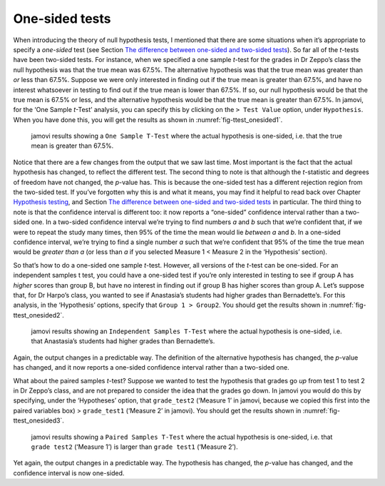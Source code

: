 .. sectionauthor:: `Danielle J. Navarro <https://djnavarro.net/>`_ and `David R. Foxcroft <https://www.davidfoxcroft.com/>`_

One-sided tests
---------------

When introducing the theory of null hypothesis tests, I mentioned that
there are some situations when it’s appropriate to specify a *one-sided*
test (see Section `The difference between one-sided and two-sided tests
<Ch09_HypothesisTesting_04.html#the-difference-between-one-sided-and-two-sided-tests>`__).
So far all of the *t*-tests have been two-sided tests. For instance, when
we specified a one sample *t*-test for the grades in Dr Zeppo’s
class the null hypothesis was that the true mean was 67.5%. The
alternative hypothesis was that the true mean was greater than *or* less
than 67.5%. Suppose we were only interested in finding out if the true
mean is greater than 67.5%, and have no interest whatsoever in testing
to find out if the true mean is lower than 67.5%. If so, our null
hypothesis would be that the true mean is 67.5% or less, and the
alternative hypothesis would be that the true mean is greater than
67.5%. In jamovi, for the ‘One Sample *t*-Test’ analysis, you can specify
this by clicking on the ``> Test Value`` option, under
``Hypothesis``. When you have done this, you will get the results as shown
in :numref:`fig-ttest_onesided1`.

.. ----------------------------------------------------------------------------

.. _fig-ttest_onesided1:
.. figure:: ../_images/lsj_ttest_onesided1.*
   :alt: jamovi results showing a One Sample T-Test

   jamovi results showing a ``One Sample T-Test`` where the actual hypothesis
   is one-sided, i.e. that the true mean is greater than 67.5%.
   
.. ----------------------------------------------------------------------------

Notice that there are a few changes from the output that we saw last
time. Most important is the fact that the actual hypothesis has changed,
to reflect the different test. The second thing to note is that although
the *t*-statistic and degrees of freedom have not changed, the
*p*-value has. This is because the one-sided test has a different
rejection region from the two-sided test. If you’ve forgotten why this
is and what it means, you may find it helpful to read back over Chapter
`Hypothesis testing <Ch09_HypothesisTesting.html#hypothesis-testing>`__,
and Section `The difference between one-sided and two-sided tests
<Ch09_HypothesisTesting_04.html#the-difference-between-one-sided-and-two-sided-tests>`__
in particular. The third thing to note is that the confidence interval is
different too: it now reports a “one-sided” confidence interval rather than a
two-sided one. In a two-sided confidence interval we’re trying to find numbers
*a* and *b* such that we’re confident that, if we were to
repeat the study many times, then 95% of the time the mean would lie
*between* *a* and *b*. In a one-sided confidence interval,
we’re trying to find a single number *a* such that we’re confident
that 95% of the time the true mean would be *greater than* *a* (or
less than *a* if you selected Measure 1 < Measure 2 in the
‘Hypothesis’ section).

So that’s how to do a one-sided one sample *t*-test. However, all
versions of the *t*-test can be one-sided. For an independent
samples t test, you could have a one-sided test if you’re only
interested in testing to see if group A has *higher* scores than group
B, but have no interest in finding out if group B has higher scores than
group A. Let’s suppose that, for Dr Harpo’s class, you wanted to see if
Anastasia’s students had higher grades than Bernadette’s. For this
analysis, in the ‘Hypothesis’ options, specify that ``Group 1 > Group2``.
You should get the results shown in :numref:`fig-ttest_onesided2`.

.. ----------------------------------------------------------------------------

.. _fig-ttest_onesided2:
.. figure:: ../_images/lsj_ttest_onesided2.*
   :alt: One-sided hypothesis in an Independent Samples t-Test

   jamovi results showing an ``Independent Samples T-Test`` where the actual
   hypothesis is one-sided, i.e. that Anastasia’s students had higher grades
   than Bernadette’s.
   
.. ----------------------------------------------------------------------------

Again, the output changes in a predictable way. The definition of the
alternative hypothesis has changed, the *p*-value has changed, and
it now reports a one-sided confidence interval rather than a two-sided
one.

What about the paired samples *t*-test? Suppose we wanted to test
the hypothesis that grades go *up* from test 1 to test 2 in Dr Zeppo’s
class, and are not prepared to consider the idea that the grades go
down. In jamovi you would do this by specifying, under the ‘Hypotheses’
option, that ``grade_test2`` (‘Measure 1’ in jamovi, because we copied
this first into the paired variables box) > ``grade_test1``
(‘Measure 2’ in jamovi). You should get the results shown in
:numref:`fig-ttest_onesided3`.

.. ----------------------------------------------------------------------------

.. _fig-ttest_onesided3:
.. figure:: ../_images/lsj_ttest_onesided3.*
   :alt: One-sided hypothesis in an Paired Samples t-Test

   jamovi results showing a ``Paired Samples T-Test`` where the actual
   hypothesis is one-sided, i.e. that ``grade test2`` (‘Measure 1’) is larger 
   than ``grade test1`` (‘Measure 2’).
   
.. ----------------------------------------------------------------------------

Yet again, the output changes in a predictable way. The hypothesis has
changed, the *p*-value has changed, and the confidence interval is
now one-sided.
